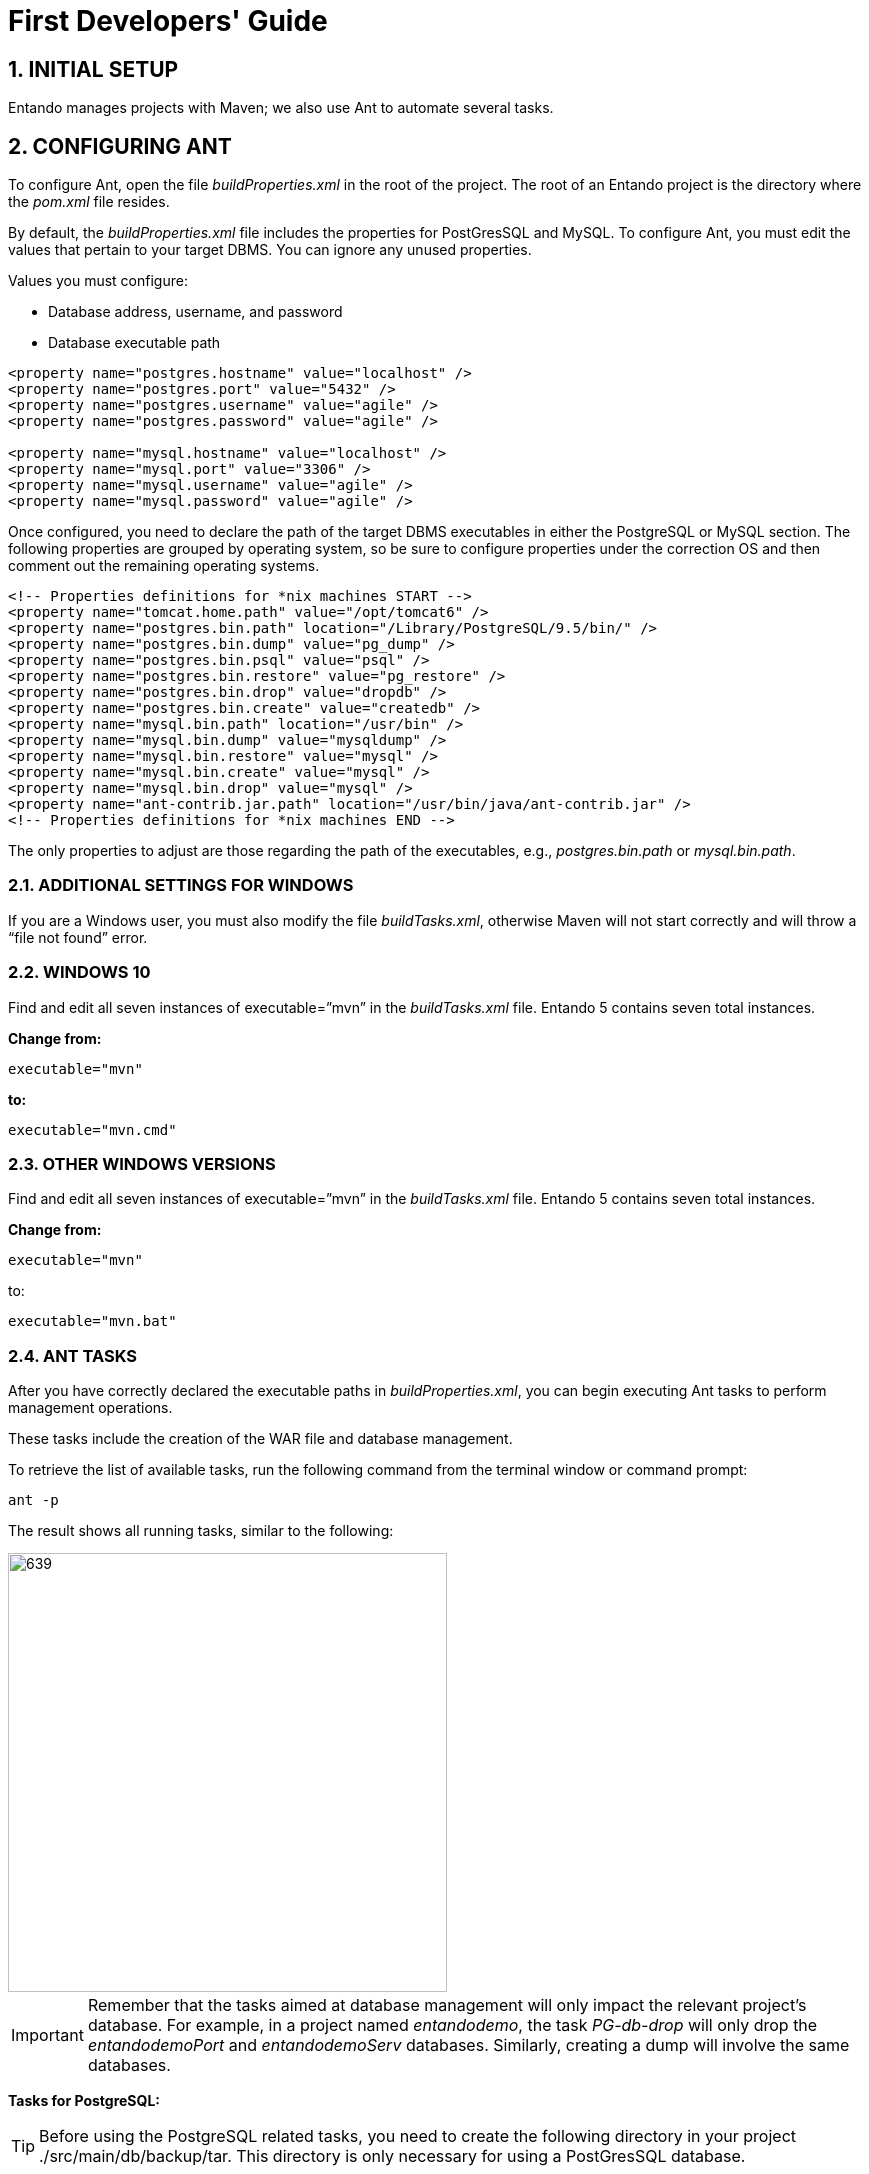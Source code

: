 = First Developers' Guide

:sectnums:
:imagesdir: ../images/

== INITIAL SETUP
Entando manages projects with Maven; we also use Ant to automate several tasks.

== CONFIGURING ANT
To configure Ant, open the file _buildProperties.xml_ in the root of the project. The root of an Entando project is the directory where the _pom.xml_ file resides.

By default, the _buildProperties.xml_ file includes the properties for PostGresSQL and MySQL. To configure Ant, you must edit the values that pertain to your target DBMS. You can ignore any unused properties.

.Values you must configure:

* Database address, username, and password
* Database executable path
----
<property name="postgres.hostname" value="localhost" />
<property name="postgres.port" value="5432" />
<property name="postgres.username" value="agile" />
<property name="postgres.password" value="agile" />

<property name="mysql.hostname" value="localhost" />
<property name="mysql.port" value="3306" />
<property name="mysql.username" value="agile" />
<property name="mysql.password" value="agile" />
----

Once configured, you need to declare the path of the target DBMS executables in either the PostgreSQL or MySQL section. The following properties are grouped by operating system, so be sure to configure properties under the correction OS and then comment out the remaining operating systems.

----
<!-- Properties definitions for *nix machines START -->
<property name="tomcat.home.path" value="/opt/tomcat6" />
<property name="postgres.bin.path" location="/Library/PostgreSQL/9.5/bin/" />
<property name="postgres.bin.dump" value="pg_dump" />
<property name="postgres.bin.psql" value="psql" />
<property name="postgres.bin.restore" value="pg_restore" />
<property name="postgres.bin.drop" value="dropdb" />
<property name="postgres.bin.create" value="createdb" />
<property name="mysql.bin.path" location="/usr/bin" />
<property name="mysql.bin.dump" value="mysqldump" />
<property name="mysql.bin.restore" value="mysql" />
<property name="mysql.bin.create" value="mysql" />
<property name="mysql.bin.drop" value="mysql" />
<property name="ant-contrib.jar.path" location="/usr/bin/java/ant-contrib.jar" />
<!-- Properties definitions for *nix machines END -->
----

The only properties to adjust are those regarding the path of the executables, e.g., _postgres.bin.path_ or _mysql.bin.path_.

=== ADDITIONAL SETTINGS FOR WINDOWS
If you are a Windows user, you must also modify the file _buildTasks.xml_, otherwise Maven will not start correctly and will throw a “file not found” error.

=== WINDOWS 10
Find and edit all seven instances of executable=”mvn” in the _buildTasks.xml_ file. Entando 5 contains seven total instances.

*Change from:*
----
executable="mvn"
----

*to:*

----
executable="mvn.cmd"
----

=== OTHER WINDOWS VERSIONS
Find and edit all seven instances of executable=”mvn” in the _buildTasks.xml_ file. Entando 5 contains seven total instances.

*Change from:*
----
executable="mvn"
----

to:

----
executable="mvn.bat"
----

=== ANT TASKS
After you have correctly declared the executable paths in _buildProperties.xml_, you can begin executing Ant tasks to perform management operations.

These tasks include the creation of the WAR file and database management.

To retrieve the list of available tasks, run the following command from the terminal window or command prompt:

----
ant -p
----

The result shows all running tasks, similar to the following:

image::firstdev_runningTasks.png[639,439]

====
IMPORTANT: Remember that the tasks aimed at database management will only impact the relevant project’s database. For example, in a project named _entandodemo_, the task _PG-db-drop_ will only drop the _entandodemoPort_ and _entandodemoServ_ databases. Similarly, creating a dump will involve the same databases.
====

*Tasks for PostgreSQL:*

====
TIP: Before using the PostgreSQL related tasks, you need to create the following directory in your project ./src/main/db/backup/tar. This directory is only necessary for using a PostGresSQL database.
====

* *PG-db-create:* creates the databases for the current project +
This item won’t appear in the list

* *PG-db-drop:* drops the default databases of the project +
This item won’t appear in the list

* *PG-db-backup-tar:* dumps and compresses the databases, placing the file in ./src/main/db/backup/tar +
Remember that you must create the 'tar' directory beforehand

* *PG-db-full-update-tar:* restores the dump created with the previous command +
The process drops databases before the restore takes place


*Tasks for MySQL:*

* *MySQL-db-backup:* dumps the project databases +
NOTE: the dump will be placed in the src/db/mysql

* *MySQL-db-create:* creates the project databases

* *MySQL-db-drop:* drops default project databases

* *MySQL-db-full-update:* runs a database update +
NOTE: the dump must be present in src/db/mysql

* *MySQL-db-restore:* drops existing tables, then restores the dump +
NOTE: the dump must be present in src/db/mysql

*General tasks:*

* *WAR-build:* creates the WAR of the project for Apache Tomcat

* *WAR-build-jboss:* creates the WAR of the project for JBoss / Wildfly

== TROUBLESHOOTING
Most setup errors result from an improper configuration in either _buildProperties.xml_ or, for Windows users, _buildTasks.xml_.

.To resolve an issue, ensure that each of the following is correct:

* The path of DBMS binaries _postgres.bin.path_ or _mysql.bin.path_

* Username and password for accessing the database. By default, both the username and password are “agile”

* The URL of the database. The default is ”localhost”

== FILTER MANAGEMENT
Filters contain key:value pairs that Entando uses in templates to generate essential files such as _context.xml_ and _web.xml_. Each filter generates slightly different xml depending on the target environment, developer, or production environment.

The contents of the filters are very similar with the main difference being the name. Different commands select different filters for use. Development filters are identical; production filters differ by one property. Filter contents are essentially identical in all the other respects.

Entando comes with the Jetty plugin and Derby as servlet container and database, respectively. As such, you do not need to edit any filter to run a newly created Entando project. Filters are only modified by developers when developing a project, such as one using a database other than Derby.

=== DEVELOPMENT FILTERS
Development filters operate during the development phase of the project; each operating system has its own version of the filter.

* *Unix:* filter-development-unix.properties
* *Windows:* filter-development-windows.properties

The command `+mvn clean jetty:run+` selects the appropriate filter to generate the context or web XML files.

=== PRODUCTION FILTERS
DevOps teams usually prepare the production filters and contain the values intended for the target production (staging) environment.

Production filters co-exist with development filters with no overlap between them.

.There are two production filters:

* *Tomcat:* filter-production.properties
* *JBoss or Wildfly:* filter-production-jboss.properties

The command `+ant WAR-build+`, for Tomcat application servers, uses the filter-production.properties filter. Templates that generate the _context.xml_ and _web.xml_ files are in the directory ./src/main/config.

The command `+ant WAR-build-jboss+` uses the filter-production-jboss.properties filter. The template that generates the _web.xml_ is in the directory ./src/main/config/jboss.

=== FILTER SETUP
Filters are highly customizable. The following paragraphs list adjustments to the basic properties for getting started. Each of the values in this section are from the _filter-development-{operating system}.properties_ file.

=== Network setup
Make changes to your network. The properties below come with predefined values for development and production filters. Change them as-needed to fit your target environment.

----
profile.application.baseurl.hostname
profile.application.baseurl.port
profile.application.baseurl.port.separator
----

=== SERVLET CONTAINER SETUP - TOMCAT
This is valid for the _filter-development-unix_, _filter-development-windows_ and _filter-production_.

Edit the _profile.tomcat.home_ property to reflect the path of Tomcat’s installation directory.

=== APPLICATION SERVER SETUP - JBOSS/WILDFLY
Edit the _profile.jboss.home_ property to reflect the path JBoss or Wildfly installation directory.

=== DATABASE SETUP
Each filter comes with sets of declarations for common databases. By default, all sets are commented out except for Derby.

To enable Entando to connect a different database, you must uncomment the appropriate database set and then comment out the Derby set. In addition, edit the following properties to fit your destination environment:

----
profile.database.hostname=localhost
profile.database.port=1527
profile.database.username=agile
profile.database.password=agile
----

Entando supports most common RDBMSes out-of-the-box. If your target database does not appear in the list (e.g., Oracle), your developers must create the properties in the filters.


== IMAGEMAGICK SETUP
When you upload an image to Entando through the CMS plugin, it is automatically cropped into different formats to produce thumbnails ready to be used when presenting contents.

Entando uses a third party application called ImageMagick which is available for both Linux and Windows.

To crop the images properly, Entando requires that the ImageMagick library be present in the system. You can override this setting using steps for the relevant OS below.

[NOTE]
====
Generally, only Windows systems require setup. You only need to set up a Linux system if you need to switch off thumbnail generation.
====

=== Linux/Mac setup
Open the file systemParams.properties in the directory ./src/main/config of the Entando project.

==== Toggling thumbnail creation on and off
Adjust the _imagemagick.enabled_ property to either True or False.

----
# set this parameter to true if imagemagick is installed on the system and you need to use it
imagemagick.enabled=true
----

=== WINDOWS SETUP
Configure the following properties to reflect the installation directory of ImageMagick on Windows:

----
imagemagick.windows=true
imagemagick.path=C:\\Program Files\\ImageMagick-6.6.3-Q16
----

[NOTE]
====
The CMS plugin will throw a 500 error if you upload an image with an improperly configured ImageMagick setup.
====
